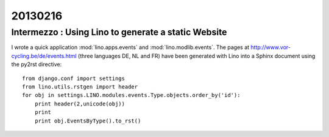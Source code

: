 ========
20130216
========

Intermezzo : Using Lino to generate a static Website
----------------------------------------------------

I wrote a quick application 
:mod:`lino.apps.events` and
:mod:`lino.modlib.events`.
The pages at 
http://www.vor-cycling.be/de/events.html
(three languages DE, NL and FR)
have been generated with Lino into a Sphinx document
using the py2rst directive::

  from django.conf import settings
  from lino.utils.rstgen import header
  for obj in settings.LINO.modules.events.Type.objects.order_by('id'):
      print header(2,unicode(obj))
      print
      print obj.EventsByType().to_rst()

